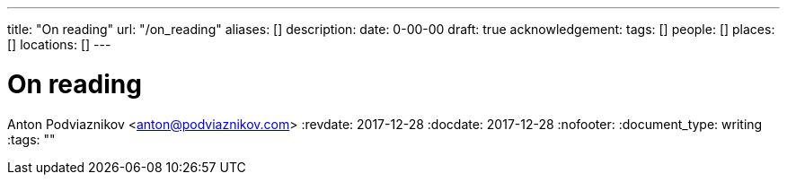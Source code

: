 ---
title: "On reading"
url: "/on_reading"
aliases: []
description: 
date: 0-00-00
draft: true
acknowledgement: 
tags: []
people: []
places: []
locations: []
---

= On reading
Anton Podviaznikov <anton@podviaznikov.com>
:revdate: 2017-12-28
:docdate: 2017-12-28
:nofooter:
:document_type: writing
:tags: ""


